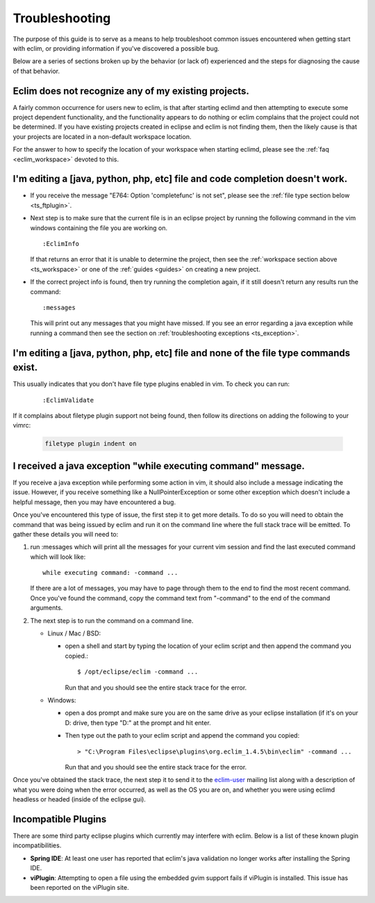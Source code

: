 .. Copyright (C) 2005 - 2009  Eric Van Dewoestine

   This program is free software: you can redistribute it and/or modify
   it under the terms of the GNU General Public License as published by
   the Free Software Foundation, either version 3 of the License, or
   (at your option) any later version.

   This program is distributed in the hope that it will be useful,
   but WITHOUT ANY WARRANTY; without even the implied warranty of
   MERCHANTABILITY or FITNESS FOR A PARTICULAR PURPOSE.  See the
   GNU General Public License for more details.

   You should have received a copy of the GNU General Public License
   along with this program.  If not, see <http://www.gnu.org/licenses/>.

.. _guides/troubleshoot:

Troubleshooting
===============

The purpose of this guide is to serve as a means to help troubleshoot common
issues encountered when getting start with eclim, or providing information if
you've discovered a possible bug.

Below are a series of sections broken up by the behavior (or lack of)
experienced and the steps for diagnosing the cause of that behavior.


.. _ts_workspace:

Eclim does not recognize any of my existing projects.
-----------------------------------------------------

A fairly common occurrence for users new to eclim, is that after starting
eclimd and then attempting to execute some project dependent functionality,
and the functionality appears to do nothing or eclim complains that the project
could not be determined.  If you have existing projects created in eclipse and
eclim is not finding them, then the likely cause is that your projects are
located in a non-default workspace location.

For the answer to how to specify the location of your workspace when starting
eclimd, please see the :ref:`faq <eclim_workspace>` devoted to this.


.. _ts_completion:

I'm editing a [java, python, php, etc] file and code completion doesn't work.
-----------------------------------------------------------------------------

- If you receive the message "E764: Option 'completefunc' is not set", please
  see the :ref:`file type section below <ts_ftplugin>`.

- Next step is to make sure that the current file is in an eclipse project by
  running the following command in the vim windows containing the file you are
  working on.

  ::

    :EclimInfo

  If that returns an error that it is unable to determine the project, then see
  the :ref:`workspace section above <ts_workspace>` or one of the
  :ref:`guides <guides>` on creating a new project.

- If the correct project info is found, then try running the completion again,
  if it still doesn't return any results run the command:

  ::

    :messages

  This will print out any messages that you might have missed.  If you see an
  error regarding a java exception while running a command then see the section
  on :ref:`troubleshooting exceptions <ts_exception>`.


.. _ts_ftplugin:

I'm editing a [java, python, php, etc] file and none of the file type commands exist.
-------------------------------------------------------------------------------------

This usually indicates that you don't have file type plugins enabled in vim.
To check you can run:

  ::

    :EclimValidate

If it complains about filetype plugin support not being found, then follow its
directions on adding the following to your vimrc:

  .. code-block:: vim

    filetype plugin indent on


.. _ts_exception:

I received a java exception "while executing command" message.
--------------------------------------------------------------

If you receive a java exception while performing some action in vim, it should
also include a message indicating the issue.  However, if you receive something
like a NullPointerException or some other exception which doesn't include a
helpful message, then you may have encountered a bug.

Once you've encountered this type of issue, the first step it to get more
details.  To do so you will need to obtain the command that was being issued by
eclim and run it on the command line where the full stack trace will be
emitted.  To gather these details you will need to:

1. run :messages which will print all the messages for your current vim session
   and find the last executed command which will look like:

   ::

     while executing command: -command ...

   If there are a lot of messages, you may have to page through them to the
   end to find the most recent command.  Once you've found the command, copy
   the command text from "-command" to the end of the command arguments.

2. The next step is to run the command on a command line.

   - Linux / Mac / BSD:

     - open a shell and start by typing the location of your eclim script and
       then append the command you copied.:

       ::

         $ /opt/eclipse/eclim -command ...

       Run that and you should see the entire stack trace for the error.


   - Windows:

     - open a dos prompt and make sure you are on the same drive as your
       eclipse installation (if it's on your D: drive, then type "D:" at the
       prompt and hit enter.
     - Then type out the path to your eclim script and append the command you
       copied:

       ::

         > "C:\Program Files\eclipse\plugins\org.eclim_1.4.5\bin\eclim" -command ...

       Run that and you should see the entire stack trace for the error.

Once you've obtained the stack trace, the next step it to send it to the
eclim-user_ mailing list along with a description of what you were doing when
the error occurred, as well as the OS you are on, and whether you were using
eclimd headless or headed (inside of the eclipse gui).


.. _ts_incompatible_plugins:

Incompatible Plugins
--------------------

There are some third party eclipse plugins which currently may interfere with
eclim.  Below is a list of these known plugin incompatibilities.

- **Spring IDE**: At least one user has reported that eclim's java validation
  no longer works after installing the Spring IDE.
- **viPlugin**: Attempting to open a file using the embedded gvim support
  fails if viPlugin is installed.  This issue has been reported on the
  viPlugin site.


.. _eclim-user: http://groups.google.com/group/eclim-user
